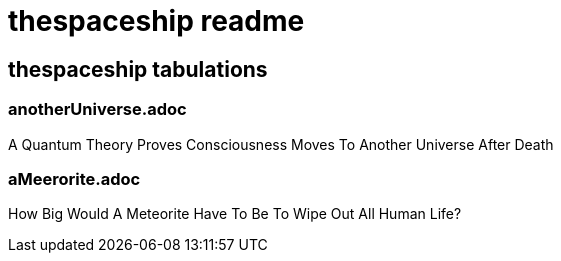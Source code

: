 = thespaceship readme

== thespaceship tabulations


=== anotherUniverse.adoc 
A Quantum Theory Proves Consciousness Moves To Another Universe After Death


=== aMeerorite.adoc
How Big Would A Meteorite Have To Be To Wipe Out All Human Life?











